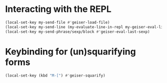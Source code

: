 * Interacting with the REPL
  #+begin_src emacs-lisp
    (local-set-key my-send-file #'geiser-load-file)
    (local-set-key my-send-line (my-evaluate-line-in-repl my-geiser-eval-line geiser-eval-region))
    (local-set-key my-send-phrase/sexp/block #'geiser-eval-last-sexp)
  #+end_src


* Keybinding for (un)squarifying forms
  #+begin_src emacs-lisp
    (local-set-key (kbd "M-[") #'geiser-squarify)
  #+end_src
